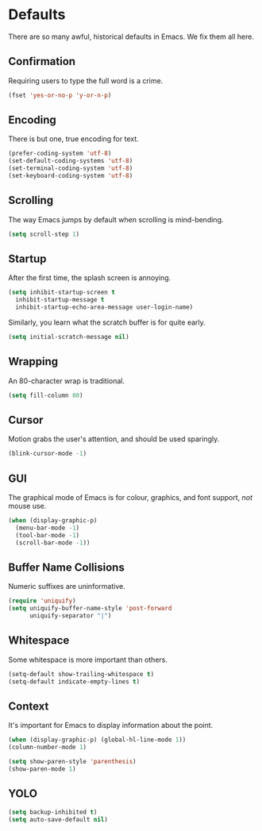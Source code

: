 * Defaults

  There are so many awful, historical defaults in Emacs. We fix them all here.

** Confirmation

   Requiring users to type the full word is a crime.

   #+BEGIN_SRC emacs-lisp
   (fset 'yes-or-no-p 'y-or-n-p)
   #+END_SRC

** Encoding

   There is but one, true encoding for text.

   #+BEGIN_SRC emacs-lisp
   (prefer-coding-system 'utf-8)
   (set-default-coding-systems 'utf-8)
   (set-terminal-coding-system 'utf-8)
   (set-keyboard-coding-system 'utf-8)
   #+END_SRC

** Scrolling

   The way Emacs jumps by default when scrolling is mind-bending.

   #+BEGIN_SRC emacs-lisp
   (setq scroll-step 1)
   #+END_SRC

** Startup

   After the first time, the splash screen is annoying.

   #+BEGIN_SRC emacs-lisp
   (setq inhibit-startup-screen t
   	 inhibit-startup-message t
   	 inhibit-startup-echo-area-message user-login-name)
   #+END_SRC

   Similarly, you learn what the scratch buffer is for quite early.

   #+BEGIN_SRC emacs-lisp
   (setq initial-scratch-message nil)
   #+END_SRC

** Wrapping

   An 80-character wrap is traditional.

   #+BEGIN_SRC emacs-lisp
   (setq fill-column 80)
   #+END_SRC

** Cursor

   Motion grabs the user's attention, and should be used sparingly.

   #+BEGIN_SRC emacs-lisp
   (blink-cursor-mode -1)
   #+END_SRC

** GUI

   The graphical mode of Emacs is for colour, graphics, and font support, /not/ mouse use.

   #+BEGIN_SRC emacs-lisp
   (when (display-graphic-p)
     (menu-bar-mode -1)
     (tool-bar-mode -1)
     (scroll-bar-mode -1))
   #+END_SRC

** Buffer Name Collisions

   Numeric suffixes are uninformative.

   #+BEGIN_SRC emacs-lisp
   (require 'uniquify)
   (setq uniquify-buffer-name-style 'post-forward
         uniquify-separator "|")
   #+END_SRC

** Whitespace

   Some whitespace is more important than others.

   #+BEGIN_SRC emacs-lisp
   (setq-default show-trailing-whitespace t)
   (setq-default indicate-empty-lines t)
   #+END_SRC

** Context

   It's important for Emacs to display information about the point.

   #+BEGIN_SRC emacs-lisp
   (when (display-graphic-p) (global-hl-line-mode 1))
   (column-number-mode 1)

   (setq show-paren-style 'parenthesis)
   (show-paren-mode 1)
   #+END_SRC

** YOLO

   #+BEGIN_SRC emacs-lisp
   (setq backup-inhibited t)
   (setq auto-save-default nil)
   #+END_SRC
